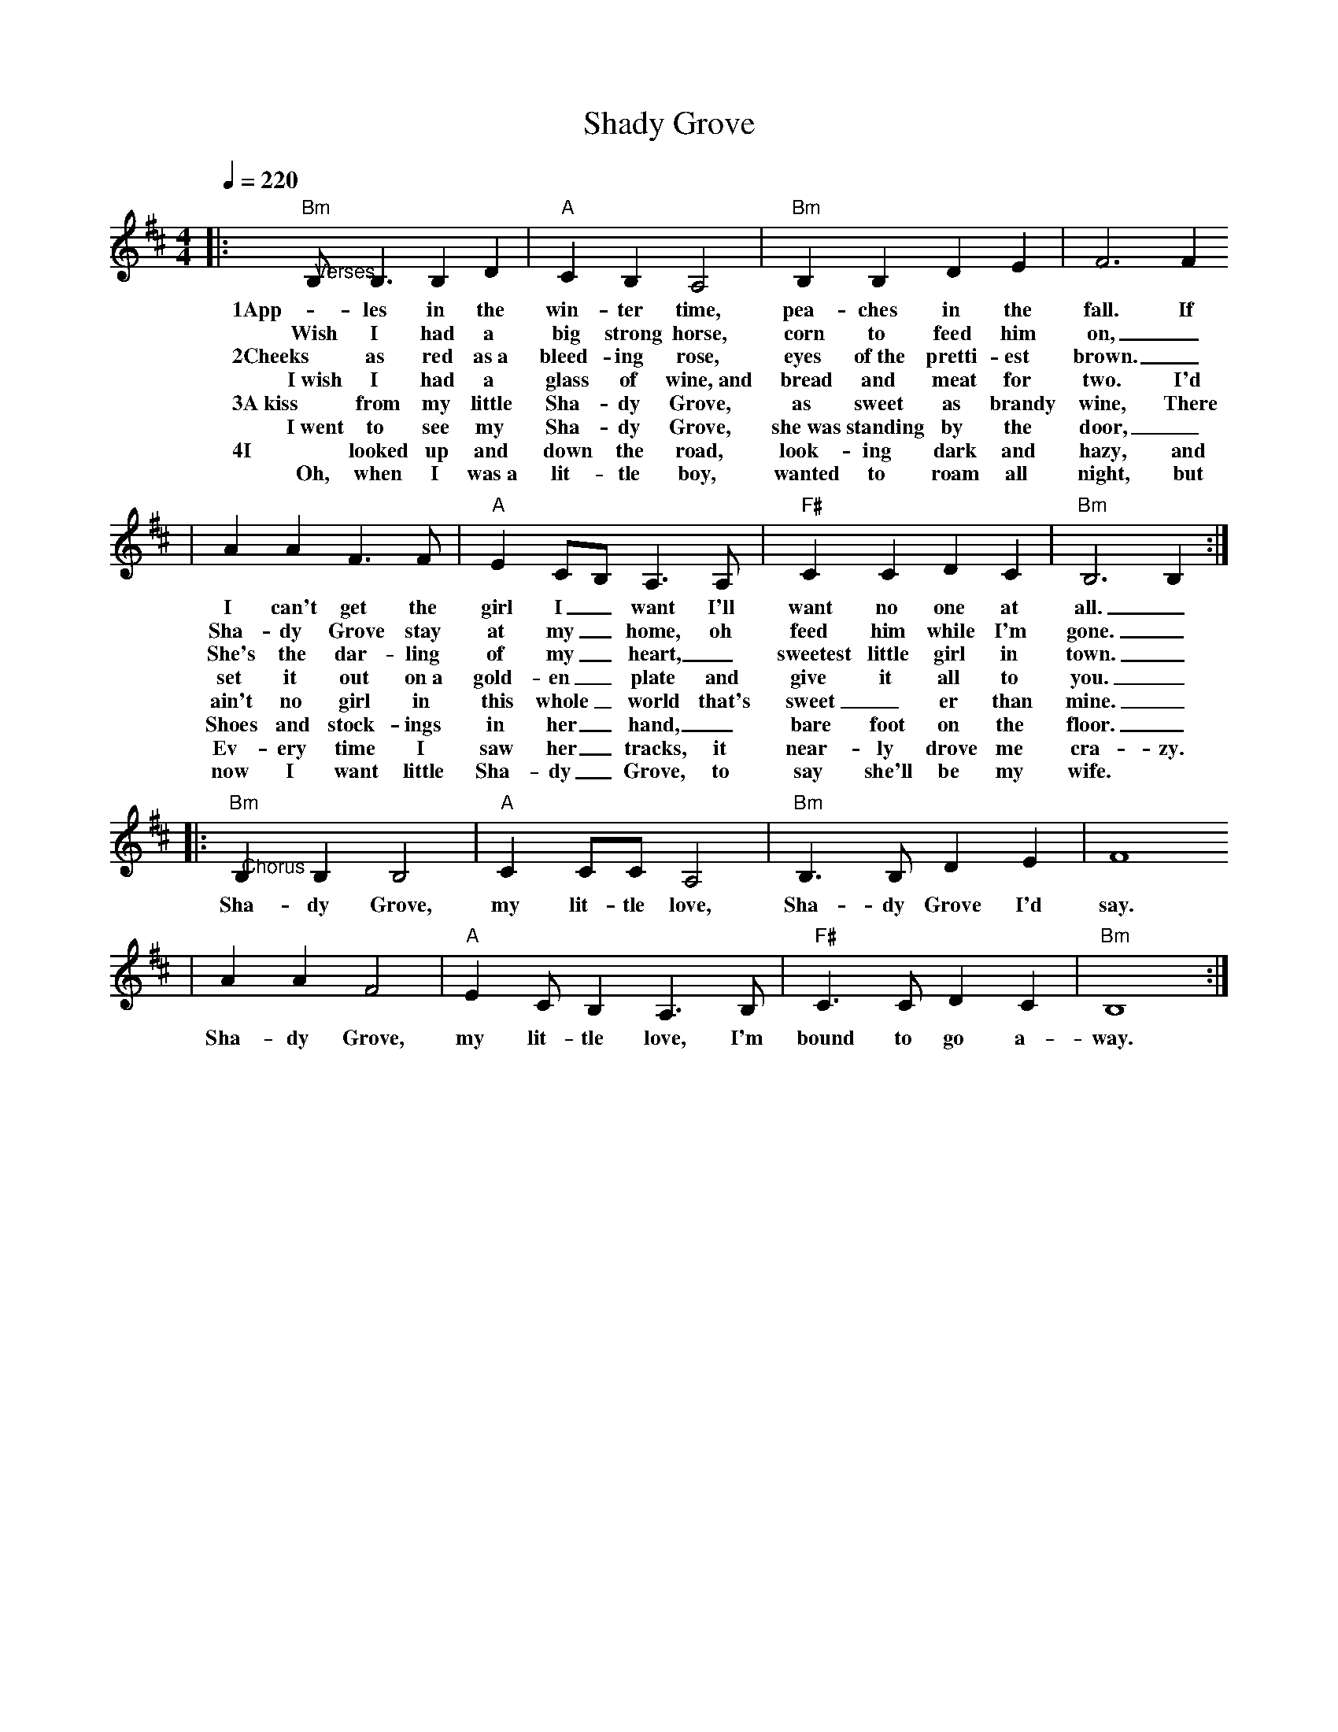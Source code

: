 X: 1
T:Shady Grove 
M:4/4
L:1/8
Q:1/4=220
K:Bm
|:"@Verses""Bm"B, B,3 B,2 D2|"A"C2 B,2 A,4|"Bm"B,2 B,2 D2 E2|F6 F2
w:1App-les in the win-ter time, pea-ches in the fall. If
w:Wish I had a big strong horse, corn to feed him on,_
w:2Cheeks as red as~a bleed-ing rose, eyes of~the pretti-est brown._
w:I~wish I had a glass of wine,~and bread and meat for two. I'd
w:3A~kiss from my little Sha-dy Grove, as sweet as brandy wine, There
w:I~went to see my Sha-dy Grove, she~was standing by the door,_
w:4I looked up and down the road, look-ing dark and hazy, and
w:Oh, when I was~a lit-tle boy, wanted to roam all night, but
|A2 A2 F3 F|"A"E2 CB, A,3 A,|"F#"C2 C2 D2 C2|"Bm"B,6 B,2:|
w:I can't get the girl I_ want I'll want no one at all._
w:Sha-dy Grove stay at my_ home, oh feed him while I'm gone._
w:She's the dar-ling of my_ heart,_ sweetest little girl in town._
w:set it out on~a gold-en_ plate and give it all to you._
w:ain't no girl in this whole_ world that's sweet_er than mine._
w:Shoes and stock-ings in her_ hand,_ bare foot on the floor._
w:Ev-ery time I saw her_ tracks, it near-ly drove me cra-zy.
w:now I want little Sha-dy_ Grove, to say she'll be my wife.
|:"@Chorus""Bm"B,2 B,2 B,4|"A"C2 CC A,4|"Bm"B,3B, D2 E2|F8
w:Sha-dy Grove, my lit-tle love, Sha-dy Grove I'd say.
|A2 A2 F4|"A"E2 CB,2 A,3 B,|"F#"C3 C D2 C2|"Bm"B,8:|
w:Sha-dy Grove, my lit-tle love, I'm bound to go a-way.
